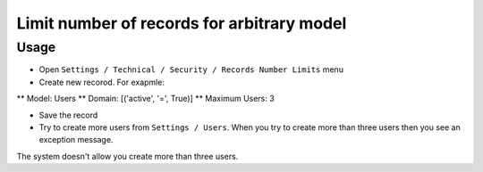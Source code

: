 =============================================
 Limit number of records for arbitrary model
=============================================

Usage
=====

* Open ``Settings / Technical / Security / Records Number Limits`` menu
* Create new recorod. For exapmle:

** Model: Users 
** Domain: [('active', '=', True)]
** Maximum Users: 3

* Save the record
* Try to create more users from ``Settings / Users``. When you try to create more than three users then you see an exception message.
The system doesn't allow you create more than three users.
